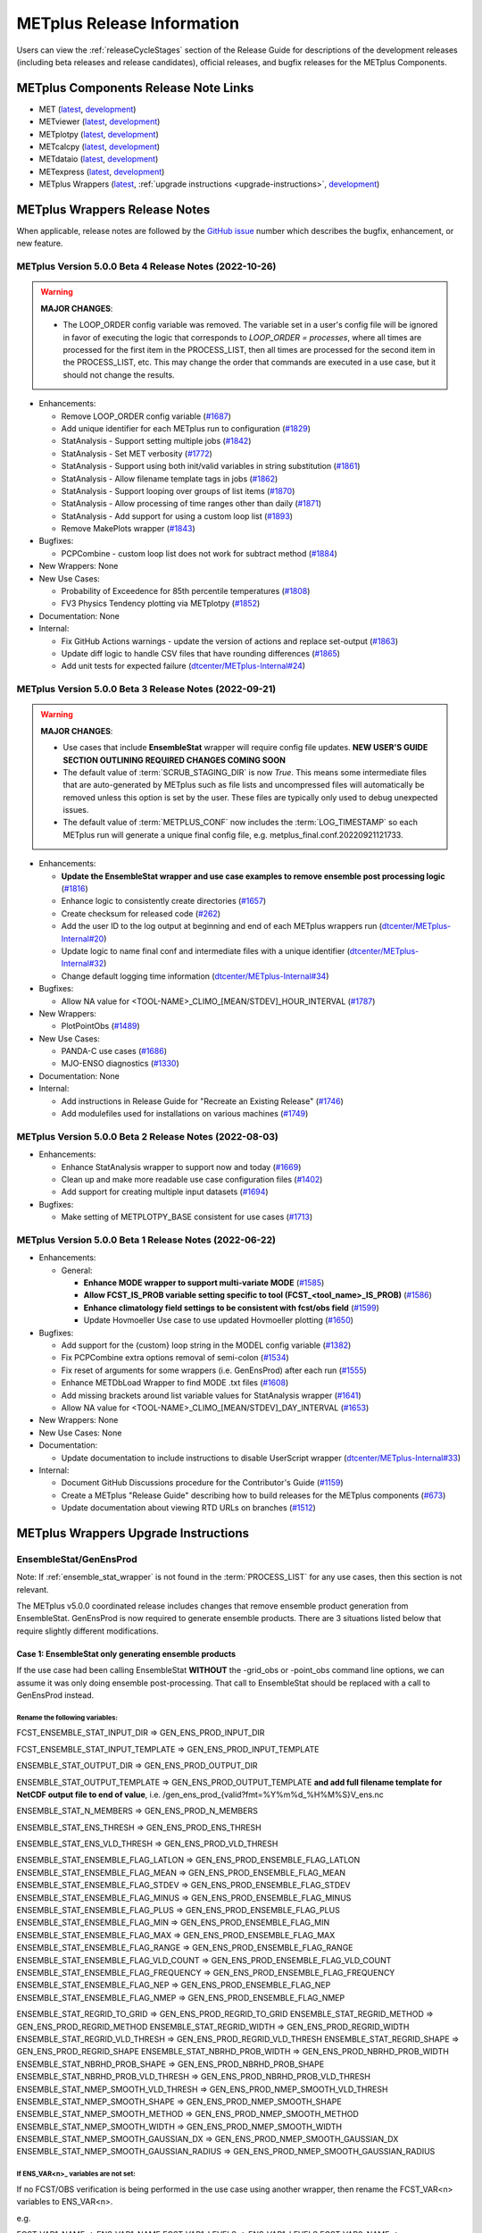 ***************************
METplus Release Information
***************************

.. _release-notes:

Users can view the :ref:`releaseCycleStages` section of
the Release Guide for descriptions of the development releases (including
beta releases and release candidates), official releases, and bugfix
releases for the METplus Components.

.. _components-release-notes:

METplus Components Release Note Links
=====================================

* MET (`latest <https://met.readthedocs.io/en/latest/Users_Guide/release-notes.html>`__, `development <https://met.readthedocs.io/en/develop/Users_Guide/release-notes.html>`__)
* METviewer (`latest <https://metviewer.readthedocs.io/en/latest/Users_Guide/release-notes.html>`__, `development <https://metviewer.readthedocs.io/en/develop/Users_Guide/release-notes.html>`__)
* METplotpy (`latest <https://metplotpy.readthedocs.io/en/latest/Users_Guide/release-notes.html>`__, `development <https://metplotpy.readthedocs.io/en/develop/Users_Guide/release-notes.html>`__)
* METcalcpy (`latest <https://metcalcpy.readthedocs.io/en/latest/Users_Guide/release-notes.html>`__, `development <https://metcalcpy.readthedocs.io/en/develop/Users_Guide/release-notes.html>`__)
* METdataio (`latest <https://metdataio.readthedocs.io/en/latest/Users_Guide/release-notes.html>`__, `development <https://metdataio.readthedocs.io/en/develop/Users_Guide/release-notes.html>`__)
* METexpress (`latest <https://github.com/dtcenter/METexpress/releases>`__, `development <https://github.com/dtcenter/METexpress/releases>`__)
* METplus Wrappers (`latest <https://metplus.readthedocs.io/en/latest/Users_Guide/release-notes.html>`__, :ref:`upgrade instructions <upgrade-instructions>`, `development <https://metplus.readthedocs.io/en/develop/Users_Guide/release-notes.html>`__)


METplus Wrappers Release Notes
==============================

When applicable, release notes are followed by the `GitHub issue <https://github.com/dtcenter/METplus/issues>`__ number which
describes the bugfix, enhancement, or new feature.


METplus Version 5.0.0 Beta 4 Release Notes (2022-10-26)
-------------------------------------------------------

.. warning:: **MAJOR CHANGES**:

  * The LOOP_ORDER config variable was removed. The variable set in a user's
    config file will be ignored in favor of executing the logic that
    corresponds to *LOOP_ORDER = processes*, where all times are processed for
    the first item in the PROCESS_LIST, then all times are processed for the
    second item in the PROCESS_LIST, etc. This may change the order that
    commands are executed in a use case, but it should not change the results.


* Enhancements:

  * Remove LOOP_ORDER config variable (`#1687 <https://github.com/dtcenter/METplus/issues/1687>`_)

  * Add unique identifier for each METplus run to configuration (`#1829 <https://github.com/dtcenter/METplus/issues/1829>`_)

  * StatAnalysis - Support setting multiple jobs (`#1842 <https://github.com/dtcenter/METplus/issues/1842>`_)

  * StatAnalysis - Set MET verbosity (`#1772 <https://github.com/dtcenter/METplus/issues/1772>`_)

  * StatAnalysis - Support using both init/valid variables in string substitution (`#1861 <https://github.com/dtcenter/METplus/issues/1861>`_)

  * StatAnalysis - Allow filename template tags in jobs (`#1862 <https://github.com/dtcenter/METplus/issues/1862>`_)

  * StatAnalysis - Support looping over groups of list items (`#1870 <https://github.com/dtcenter/METplus/issues/1870>`_)

  * StatAnalysis - Allow processing of time ranges other than daily (`#1871 <https://github.com/dtcenter/METplus/issues/1871>`_)

  * StatAnalysis - Add support for using a custom loop list (`#1893 <https://github.com/dtcenter/METplus/issues/1893>`_)

  * Remove MakePlots wrapper (`#1843 <https://github.com/dtcenter/METplus/issues/1843>`_)

* Bugfixes:

  * PCPCombine - custom loop list does not work for subtract method (`#1884 <https://github.com/dtcenter/METplus/issues/1884>`_)

* New Wrappers: None

* New Use Cases:

  * Probability of Exceedence for 85th percentile temperatures (`#1808 <https://github.com/dtcenter/METplus/issues/1808>`_)

  * FV3 Physics Tendency plotting via METplotpy (`#1852 <https://github.com/dtcenter/METplus/issues/1852>`_)

* Documentation: None

* Internal:

  * Fix GitHub Actions warnings - update the version of actions and replace set-output (`#1863 <https://github.com/dtcenter/METplus/issues/1863>`_)

  * Update diff logic to handle CSV files that have rounding differences (`#1865 <https://github.com/dtcenter/METplus/issues/1865>`_)

  * Add unit tests for expected failure (`dtcenter/METplus-Internal#24 <https://github.com/dtcenter/METplus-Internal/issues/24>`_)

METplus Version 5.0.0 Beta 3 Release Notes (2022-09-21)
-------------------------------------------------------

.. warning:: **MAJOR CHANGES**:

  * Use cases that include **EnsembleStat** wrapper will require config file updates. **NEW USER'S GUIDE SECTION OUTLINING REQUIRED CHANGES COMING SOON**
  * The default value of :term:`SCRUB_STAGING_DIR` is now *True*.
    This means some intermediate files that are auto-generated by METplus such as file lists and
    uncompressed files will automatically be removed unless this option is set by the user.
    These files are typically only used to debug unexpected issues.
  * The default value of :term:`METPLUS_CONF` now includes the :term:`LOG_TIMESTAMP` so each METplus run
    will generate a unique final config file, e.g. metplus_final.conf.20220921121733.


* Enhancements:

  * **Update the EnsembleStat wrapper and use case examples to remove ensemble post processing logic** (`#1816 <https://github.com/dtcenter/METplus/issues/1816>`_)
  * Enhance logic to consistently create directories (`#1657 <https://github.com/dtcenter/METplus/issues/1657>`_)
  * Create checksum for released code (`#262 <https://github.com/dtcenter/METplus/issues/262>`_)
  * Add the user ID to the log output at beginning and end of each METplus wrappers run (`dtcenter/METplus-Internal#20 <https://github.com/dtcenter/METplus-Internal/issues/20>`_)
  * Update logic to name final conf and intermediate files with a unique identifier (`dtcenter/METplus-Internal#32 <https://github.com/dtcenter/METplus-Internal/issues/32>`_)
  * Change default logging time information (`dtcenter/METplus-Internal#34 <https://github.com/dtcenter/METplus-Internal/issues/34>`_)

* Bugfixes:

  * Allow NA value for <TOOL-NAME>_CLIMO_[MEAN/STDEV]_HOUR_INTERVAL (`#1787 <https://github.com/dtcenter/METplus/issues/1787>`_)

* New Wrappers: 

  * PlotPointObs (`#1489 <https://github.com/dtcenter/METplus/issues/1489>`_)

* New Use Cases: 

  * PANDA-C use cases  (`#1686 <https://github.com/dtcenter/METplus/issues/1686>`_)
  * MJO-ENSO diagnostics (`#1330 <https://github.com/dtcenter/METplus/issues/1330>`_)


* Documentation: None

* Internal:

  * Add instructions in Release Guide for "Recreate an Existing Release" (`#1746 <https://github.com/dtcenter/METplus/issues/1746>`_)
  * Add modulefiles used for installations on various machines (`#1749 <https://github.com/dtcenter/METplus/issues/1749>`_)



METplus Version 5.0.0 Beta 2 Release Notes (2022-08-03)
-------------------------------------------------------

* Enhancements:

  * Enhance StatAnalysis wrapper to support now and today (`#1669 <https://github.com/dtcenter/METplus/issues/1669>`_)

  * Clean up and make more readable use case configuration files (`#1402 <https://github.com/dtcenter/METplus/issues/1402>`_)

  * Add support for creating multiple input datasets (`#1694 <https://github.com/dtcenter/METplus/issues/1694>`_)

* Bugfixes:

  * Make setting of METPLOTPY_BASE consistent for use cases (`#1713 <https://github.com/dtcenter/METplus/issues/1713>`_)


METplus Version 5.0.0 Beta 1 Release Notes (2022-06-22)
-------------------------------------------------------

* Enhancements:

  * General:

    * **Enhance MODE wrapper to support multi-variate MODE** (`#1585 <https://github.com/dtcenter/METplus/issues/1585>`_)
    * **Allow FCST_IS_PROB variable setting specific to tool (FCST_<tool_name>_IS_PROB)** (`#1586 <https://github.com/dtcenter/METplus/issues/1586>`_)
    * **Enhance climatology field settings to be consistent with fcst/obs field** (`#1599 <https://github.com/dtcenter/METplus/issues/1599>`_)
    * Update Hovmoeller Use case to use updated Hovmoeller plotting (`#1650 <https://github.com/dtcenter/METplus/issues/1650>`_)

* Bugfixes:

  *  Add support for the {custom} loop string in the MODEL config variable (`#1382 <https://github.com/dtcenter/METplus/issues/1382>`_)
  *  Fix PCPCombine extra options removal of semi-colon (`#1534 <https://github.com/dtcenter/METplus/issues/1534>`_)
  *  Fix reset of arguments for some wrappers (i.e. GenEnsProd) after each run (`#1555 <https://github.com/dtcenter/METplus/issues/1555>`_)
  *  Enhance METDbLoad Wrapper to find MODE .txt files (`#1608 <https://github.com/dtcenter/METplus/issues/1608>`_)
  *  Add missing brackets around list variable values for StatAnalysis wrapper (`#1641 <https://github.com/dtcenter/METplus/issues/1641>`_)
  *  Allow NA value for <TOOL-NAME>_CLIMO_[MEAN/STDEV]_DAY_INTERVAL (`#1653 <https://github.com/dtcenter/METplus/issues/1653>`_)

* New Wrappers: None

* New Use Cases: None

* Documentation:

  * Update documentation to include instructions to disable UserScript wrapper (`dtcenter/METplus-Internal#33 <https://github.com/dtcenter/METplus-Internal/issues/33>`_)

* Internal:

  * Document GitHub Discussions procedure for the Contributor's Guide (`#1159 <https://github.com/dtcenter/METplus/issues/1159>`_)
  * Create a METplus "Release Guide" describing how to build releases for the METplus components (`#673 <https://github.com/dtcenter/METplus/issues/673>`_)
  * Update documentation about viewing RTD URLs on branches (`#1512 <https://github.com/dtcenter/METplus/issues/1512>`_)

.. _upgrade-instructions:
    
METplus Wrappers Upgrade Instructions
=====================================

EnsembleStat/GenEnsProd
-----------------------

Note: If :ref:`ensemble_stat_wrapper` is not found in the :term:`PROCESS_LIST`
for any use cases, then this section is not relevant.

The METplus v5.0.0 coordinated release includes changes that remove ensemble
product generation from EnsembleStat. GenEnsProd is now required to generate
ensemble products. There are 3 situations listed below that require slightly
different modifications.

Case 1: EnsembleStat only generating ensemble products
^^^^^^^^^^^^^^^^^^^^^^^^^^^^^^^^^^^^^^^^^^^^^^^^^^^^^

If the use case had been calling EnsembleStat **WITHOUT** the -grid_obs or
-point_obs command line options, we can assume it was only doing ensemble
post-processing.
That call to EnsembleStat should be replaced with a call to GenEnsProd instead.

Rename the following variables:
"""""""""""""""""""""""""""""""

FCST_ENSEMBLE_STAT_INPUT_DIR => GEN_ENS_PROD_INPUT_DIR

FCST_ENSEMBLE_STAT_INPUT_TEMPLATE => GEN_ENS_PROD_INPUT_TEMPLATE

ENSEMBLE_STAT_OUTPUT_DIR => GEN_ENS_PROD_OUTPUT_DIR

ENSEMBLE_STAT_OUTPUT_TEMPLATE => GEN_ENS_PROD_OUTPUT_TEMPLATE
**and add full filename template for NetCDF output file to end of value**, i.e.
/gen_ens_prod_{valid?fmt=%Y%m%d_%H%M%S}V_ens.nc

ENSEMBLE_STAT_N_MEMBERS => GEN_ENS_PROD_N_MEMBERS

ENSEMBLE_STAT_ENS_THRESH => GEN_ENS_PROD_ENS_THRESH

ENSEMBLE_STAT_ENS_VLD_THRESH => GEN_ENS_PROD_VLD_THRESH

ENSEMBLE_STAT_ENSEMBLE_FLAG_LATLON => GEN_ENS_PROD_ENSEMBLE_FLAG_LATLON
ENSEMBLE_STAT_ENSEMBLE_FLAG_MEAN => GEN_ENS_PROD_ENSEMBLE_FLAG_MEAN
ENSEMBLE_STAT_ENSEMBLE_FLAG_STDEV => GEN_ENS_PROD_ENSEMBLE_FLAG_STDEV
ENSEMBLE_STAT_ENSEMBLE_FLAG_MINUS => GEN_ENS_PROD_ENSEMBLE_FLAG_MINUS
ENSEMBLE_STAT_ENSEMBLE_FLAG_PLUS => GEN_ENS_PROD_ENSEMBLE_FLAG_PLUS
ENSEMBLE_STAT_ENSEMBLE_FLAG_MIN => GEN_ENS_PROD_ENSEMBLE_FLAG_MIN
ENSEMBLE_STAT_ENSEMBLE_FLAG_MAX => GEN_ENS_PROD_ENSEMBLE_FLAG_MAX
ENSEMBLE_STAT_ENSEMBLE_FLAG_RANGE => GEN_ENS_PROD_ENSEMBLE_FLAG_RANGE
ENSEMBLE_STAT_ENSEMBLE_FLAG_VLD_COUNT => GEN_ENS_PROD_ENSEMBLE_FLAG_VLD_COUNT
ENSEMBLE_STAT_ENSEMBLE_FLAG_FREQUENCY => GEN_ENS_PROD_ENSEMBLE_FLAG_FREQUENCY
ENSEMBLE_STAT_ENSEMBLE_FLAG_NEP => GEN_ENS_PROD_ENSEMBLE_FLAG_NEP
ENSEMBLE_STAT_ENSEMBLE_FLAG_NMEP => GEN_ENS_PROD_ENSEMBLE_FLAG_NMEP

ENSEMBLE_STAT_REGRID_TO_GRID => GEN_ENS_PROD_REGRID_TO_GRID
ENSEMBLE_STAT_REGRID_METHOD => GEN_ENS_PROD_REGRID_METHOD
ENSEMBLE_STAT_REGRID_WIDTH => GEN_ENS_PROD_REGRID_WIDTH
ENSEMBLE_STAT_REGRID_VLD_THRESH => GEN_ENS_PROD_REGRID_VLD_THRESH
ENSEMBLE_STAT_REGRID_SHAPE => GEN_ENS_PROD_REGRID_SHAPE
ENSEMBLE_STAT_NBRHD_PROB_WIDTH => GEN_ENS_PROD_NBRHD_PROB_WIDTH
ENSEMBLE_STAT_NBRHD_PROB_SHAPE => GEN_ENS_PROD_NBRHD_PROB_SHAPE
ENSEMBLE_STAT_NBRHD_PROB_VLD_THRESH => GEN_ENS_PROD_NBRHD_PROB_VLD_THRESH
ENSEMBLE_STAT_NMEP_SMOOTH_VLD_THRESH => GEN_ENS_PROD_NMEP_SMOOTH_VLD_THRESH
ENSEMBLE_STAT_NMEP_SMOOTH_SHAPE => GEN_ENS_PROD_NMEP_SMOOTH_SHAPE
ENSEMBLE_STAT_NMEP_SMOOTH_METHOD => GEN_ENS_PROD_NMEP_SMOOTH_METHOD
ENSEMBLE_STAT_NMEP_SMOOTH_WIDTH => GEN_ENS_PROD_NMEP_SMOOTH_WIDTH
ENSEMBLE_STAT_NMEP_SMOOTH_GAUSSIAN_DX => GEN_ENS_PROD_NMEP_SMOOTH_GAUSSIAN_DX
ENSEMBLE_STAT_NMEP_SMOOTH_GAUSSIAN_RADIUS => GEN_ENS_PROD_NMEP_SMOOTH_GAUSSIAN_RADIUS

If ENS_VAR<n>_ variables are not set:
"""""""""""""""""""""""""""""""""""""

If no FCST/OBS verification is being performed in the use case using another
wrapper, then rename the FCST_VAR<n> variables to ENS_VAR<n>.

e.g.

FCST_VAR1_NAME => ENS_VAR1_NAME
FCST_VAR1_LEVELS => ENS_VAR1_LEVELS
FCST_VAR2_NAME => ENS_VAR2_NAME
FCST_VAR2_LEVELS => ENS_VAR2_LEVELS
... etc

If FCST/OBS verification is being performed by another tool, then add
ENS_VAR<n> variables using the corresponding FCST_VAR<n> values.

e.g.

ENS_VAR1_NAME = {FCST_VAR1_NAME}
ENS_VAR1_LEVELS = {FCST_VAR1_LEVELS}
ENS_VAR2_NAME = {FCST_VAR2_NAME}
ENS_VAR2_LEVELS = {FCST_VAR2_LEVELS}
... etc

Remove the following variables:
"""""""""""""""""""""""""""""""

Remove any remaining ENSEMBLE_STAT_* variables that are no longer used.
Some examples:
Remove ENSEMBLE_STAT_ENSEMBLE_FLAG_RANK
Remove ENSEMBLE_STAT_ENSEMBLE_FLAG_WEIGHT
Remove ENSEMBLE_STAT_MESSAGE_TYPE
Remove ENSEMBLE_STAT_OUTPUT_FLAG_ECNT
Remove ENSEMBLE_STAT_OUTPUT_FLAG_RPS
Remove ENSEMBLE_STAT_OUTPUT_FLAG_RHIST
Remove ENSEMBLE_STAT_OUTPUT_FLAG_PHIST
Remove ENSEMBLE_STAT_OUTPUT_FLAG_ORANK
Remove ENSEMBLE_STAT_OUTPUT_FLAG_SSVAR
Remove ENSEMBLE_STAT_OUTPUT_FLAG_RELP
Remove ENSEMBLE_STAT_OUTPUT_FLAG_PCT
Remove ENSEMBLE_STAT_OUTPUT_FLAG_PSTD
Remove ENSEMBLE_STAT_OUTPUT_FLAG_PJC
Remove ENSEMBLE_STAT_OUTPUT_FLAG_PRC
Remove ENSEMBLE_STAT_OUTPUT_FLAG_ECLV
Remove ENSEMBLE_STAT_DUPLICATE_FLAG
Remove ENSEMBLE_STAT_SKIP_CONST
Remove ENSEMBLE_STAT_OBS_ERROR_FLAG
Remove ENSEMBLE_STAT_ENS_SSVAR_BIN_SIZE
Remove ENSEMBLE_STAT_ENS_PHIST_BIN_SIZE
Remove ENSEMBLE_STAT_CI_ALPHA
Remove ENSEMBLE_STAT_MASK_GRID
Remove ENSEMBLE_STAT_MASK_POLY
Remove ENSEMBLE_STAT_INTERP_FIELD
Remove ENSEMBLE_STAT_INTERP_VLD_THRESH
Remove ENSEMBLE_STAT_INTERP_SHAPE
Remove ENSEMBLE_STAT_INTERP_METHOD
Remove ENSEMBLE_STAT_INTERP_WIDTH
Remove ENSEMBLE_STAT_OBS_QUALITY_INC/EXC
Remove ENSEMBLE_STAT_GRID_WEIGHT_FLAG



Case 2: EnsembleStat performing ensemble verification but not generating ensemble products
^^^^^^^^^^^^^^^^^^^^^^^^^^^^^^^^^^^^^^^^^^^^^^^^^^^^^^^^^^^^^^^^^^^^^^^^^^^^^^^^^^^^^^^^^^

No changes should be required for this case to continue to work as expected
except for removing configuration variables that are no longer used.
The use case will no longer generate a _ens.nc file and may create other files
(_orank.nc and txt) that contain requested output.

Rename the following variables:
"""""""""""""""""""""""""""""""

ENSEMBLE_STAT_ENSEMBLE_FLAG_MEAN => ENSEMBLE_STAT_NC_ORANK_FLAG_MEAN
ENSEMBLE_STAT_ENSEMBLE_FLAG_RANK => ENSEMBLE_STAT_NC_ORANK_FLAG_RANK
ENSEMBLE_STAT_ENSEMBLE_FLAG_WEIGHT => ENSEMBLE_STAT_NC_ORANK_FLAG_WEIGHT
ENSEMBLE_STAT_ENSEMBLE_FLAG_VLD_COUNT => ENSEMBLE_STAT_NC_ORANK_FLAG_VLD_COUNT


Remove the following variables:
"""""""""""""""""""""""""""""""

Remove any ENS_VAR<n>_* variables
Remove ENSEMBLE_STAT_ENSEMBLE_FLAG_*
ENSEMBLE_STAT_NBRHD_PROB_WIDTH
ENSEMBLE_STAT_NBRHD_PROB_SHAPE
ENSEMBLE_STAT_NBRHD_PROB_VLD_THRESH
ENSEMBLE_STAT_NMEP_SMOOTH_VLD_THRESH
ENSEMBLE_STAT_NMEP_SMOOTH_SHAPE
ENSEMBLE_STAT_NMEP_SMOOTH_METHOD
ENSEMBLE_STAT_NMEP_SMOOTH_WIDTH
ENSEMBLE_STAT_NMEP_SMOOTH_GAUSSIAN_DX
ENSEMBLE_STAT_NMEP_SMOOTH_GAUSSIAN_RADIUS


Case 3: EnsembleStat generating ensemble products and performing ensemble verification
^^^^^^^^^^^^^^^^^^^^^^^^^^^^^^^^^^^^^^^^^^^^^^^^^^^^^^^^^^^^^^^^^^^^^^^^^^^^^^^^^^^^^^

GenEnsProd will need to be added to the PROCESS_LIST in addition to EnsembleStat to generate the ensemble verification output.

PROCESS_LIST = ..., EnsembleStat, GenEnsProd, ...

Set the input dir and template variables for GenEnsProd to match the values set for FCST input to EnsembleStat. Also set the output dir to match EnsembleStat output dir.

GEN_ENS_PROD_INPUT_DIR = {FCST_ENSEMBLE_STAT_INPUT_DIR}
GEN_ENS_PROD_INPUT_TEMPLATE = {FCST_ENSEMBLE_STAT_INPUT_TEMPLATE}
GEN_ENS_PROD_OUTPUT_DIR = {ENSEMBLE_STAT_OUTPUT_DIR}

If the EnsembleStat output template is set, then copy the value and add a template for the NetCDF output filename at the end following a forward slash ‘/’ character.

If ENSEMBLE_STAT_OUTPUT_TEMPLATE = {valid?fmt=%Y%m%d%H}
then set
GEN_ENS_PROD_OUTPUT_TEMPLATE = {valid?fmt=%Y%m%d%H}/gen_ens_prod_{valid?fmt=%Y%m%d_%H%M%S}V_ens.nc
or something similar.

If the EnsembleStat output template is not set, then set GenEnsProd’s template to the desired NetCDF output filename. Here is an example:

GEN_ENS_PROD_OUTPUT_TEMPLATE = gen_ens_prod_{valid?fmt=%Y%m%d_%H%M%S}V_ens.nc

Ensure that any downstream wrappers in the PROCESS_LIST are configured to read the correct GenEnsProd output file instead of the _ens.nc file that was previously generated by EnsembleStat.

If ENS_VAR<n>_ variables are not set, add ENS_VAR<n> variables using the corresponding FCST_ENSEMBLE_STAT_VAR<n> or FCST_VAR<n> values.
If FCST_ENSEMBLE_VAR<n>_* variables are set, then use only those values, otherwise use FCST_VAR<n>_*

e.g.

ENS_VAR1_NAME = {FCST_VAR1_NAME}
ENS_VAR1_LEVELS = {FCST_VAR1_LEVELS}
ENS_VAR2_NAME = {FCST_VAR2_NAME}
ENS_VAR2_LEVELS = {FCST_VAR2_LEVELS}


If any of the following ENSEMBLE_STAT_* variables are set in the configuration file, then rename them to the corresponding GEN_ENS_PROD_* variable:

ENSEMBLE_STAT_NBRHD_PROB_WIDTH => GEN_ENS_PROD_NBRHD_PROB_WIDTH
ENSEMBLE_STAT_NBRHD_PROB_SHAPE => GEN_ENS_PROD_NBRHD_PROB_SHAPE
ENSEMBLE_STAT_NBRHD_PROB_VLD_THRESH => GEN_ENS_PROD_NBRHD_PROB_VLD_THRESH
ENSEMBLE_STAT_NMEP_SMOOTH_VLD_THRESH => GEN_ENS_PROD_NMEP_SMOOTH_VLD_THRESH
ENSEMBLE_STAT_NMEP_SMOOTH_SHAPE => GEN_ENS_PROD_NMEP_SMOOTH_SHAPE
ENSEMBLE_STAT_NMEP_SMOOTH_METHOD => GEN_ENS_PROD_NMEP_SMOOTH_METHOD
ENSEMBLE_STAT_NMEP_SMOOTH_WIDTH => GEN_ENS_PROD_NMEP_SMOOTH_WIDTH
ENSEMBLE_STAT_NMEP_SMOOTH_GAUSSIAN_DX => GEN_ENS_PROD_NMEP_SMOOTH_GAUSSIAN_DX
ENSEMBLE_STAT_NMEP_SMOOTH_GAUSSIAN_RADIUS => GEN_ENS_PROD_NMEP_SMOOTH_GAUSSIAN_RADIUS
FCST_ENSEMBLE_STAT_INPUT_GRID_DATATYPE => GEN_ENS_PROD_INPUT_DATATYPE


If any of the following ENSEMBLE_STAT_* variables are set in the configuration file, then set the corresponding GEN_ENS_PROD_* variables to the same value or reference the ENSEMBLE_STAT_* version.

GEN_ENS_PROD_N_MEMBERS = {ENSEMBLE_STAT_N_MEMBERS}
GEN_ENS_PROD_ENS_THRESH = {ENSEMBLE_STAT_ENS_THRESH}
GEN_ENS_PROD_REGRID_TO_GRID = {ENSEMBLE_STAT_REGRID_TO_GRID}
GEN_ENS_PROD_REGRID_METHOD = {ENSEMBLE_STAT_REGRID_METHOD}
GEN_ENS_PROD_REGRID_WIDTH = {ENSEMBLE_STAT_REGRID_WIDTH}
GEN_ENS_PROD_VLD_THRESH = {ENSEMBLE_STAT_VLD_THRESH}
GEN_ENS_PROD_SHAPE = {ENSEMBLE_STAT_SHAPE}


If any of the following ENSEMBLE_STAT_ENSEMBLE_FLAG_* variables are set in the configuration file, then set the corresponding GEN_ENS_PROD_ENSEMBLE_FLAG_* variables to the same value.

ENSEMBLE_STAT_ENSEMBLE_FLAG_LATLON
ENSEMBLE_STAT_ENSEMBLE_FLAG_MEAN
ENSEMBLE_STAT_ENSEMBLE_FLAG_STDEV
ENSEMBLE_STAT_ENSEMBLE_FLAG_MINUS
ENSEMBLE_STAT_ENSEMBLE_FLAG_PLUS
ENSEMBLE_STAT_ENSEMBLE_FLAG_MIN
ENSEMBLE_STAT_ENSEMBLE_FLAG_MAX
ENSEMBLE_STAT_ENSEMBLE_FLAG_RANGE
ENSEMBLE_STAT_ENSEMBLE_FLAG_VLD_COUNT
ENSEMBLE_STAT_ENSEMBLE_FLAG_FREQUENCY
ENSEMBLE_STAT_ENSEMBLE_FLAG_NEP
ENSEMBLE_STAT_ENSEMBLE_FLAG_NMEP

e.g.

If ENSEMBLE_STAT_ENSEMBLE_FLAG_LATLON = TRUE
Add GEN_ENS_PROD_ENSEMBLE_FLAG_LATLON = TRUE

If any of the following ENSEMBLE_STAT_ENSEMBLE_FLAG_* variables are set in the configuration file, then rename them to the corresponding ENSEMBLE_STAT_NC_ORANK_FLAG_* variables.

ENSEMBLE_STAT_ENSEMBLE_FLAG_LATLON => ENSEMBLE_STAT_NC_ORANK_FLAG_LATLON
ENSEMBLE_STAT_ENSEMBLE_FLAG_MEAN => ENSEMBLE_STAT_NC_ORANK_FLAG_MEAN
ENSEMBLE_STAT_ENSEMBLE_FLAG_VLD_COUNT => ENSEMBLE_STAT_NC_ORANK_FLAG_VLD_COUNT
